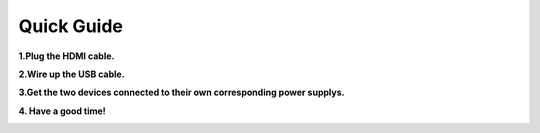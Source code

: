 Quick Guide
==============

**1.Plug the HDMI cable.**

.. image:: img/image2.png

**2.Wire up the USB cable.**

.. image:: img/image3.png

**3.Get the two devices connected to their own corresponding power supplys.**

.. image:: img/image4.png

**4. Have a good time!**

.. image:: img/image5.png